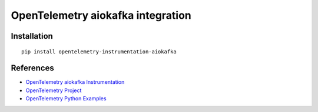 OpenTelemetry aiokafka integration
======================================

|pypi|

.. |pypi| image:: https://badge.fury.io/py/opentelemetry-instrumentation-aiokafka.svg
   :target: https://pypi.org/project/opentelemetry-instrumentation-aiokafka/

Installation
------------

::

    pip install opentelemetry-instrumentation-aiokafka


References
----------

* `OpenTelemetry aiokafka Instrumentation <https://opentelemetry-python-contrib.readthedocs.io/en/latest/instrumentation/aiokafka/aiokafka.html>`_
* `OpenTelemetry Project <https://opentelemetry.io/>`_
* `OpenTelemetry Python Examples <https://github.com/open-telemetry/opentelemetry-python/tree/main/docs/examples>`_
